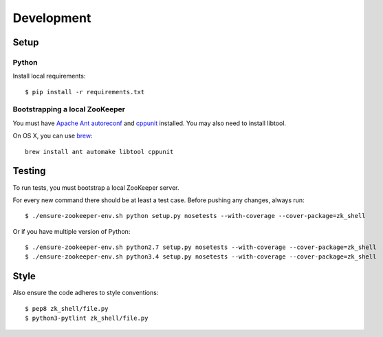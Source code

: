 Development
===========

Setup
-----

Python
~~~~~~

Install local requirements:

::

    $ pip install -r requirements.txt

Bootstrapping a local ZooKeeper
~~~~~~~~~~~~~~~~~~~~~~~~~~~~~~~

You must have `Apache Ant <http://ant.apache.org>`__
`autoreconf <https://www.gnu.org/savannah-checkouts/gnu/autoconf/>`__
and `cppunit <http://sourceforge.net/projects/cppunit/>`__ installed.
You may also need to install libtool.

On OS X, you can use `brew <http://brew.sh>`__:

::

    brew install ant automake libtool cppunit

Testing
-------

To run tests, you must bootstrap a local ZooKeeper server.

For every new command there should be at least a test case. Before
pushing any changes, always run:

::

    $ ./ensure-zookeeper-env.sh python setup.py nosetests --with-coverage --cover-package=zk_shell

Or if you have multiple version of Python:

::

    $ ./ensure-zookeeper-env.sh python2.7 setup.py nosetests --with-coverage --cover-package=zk_shell
    $ ./ensure-zookeeper-env.sh python3.4 setup.py nosetests --with-coverage --cover-package=zk_shell

Style
-----

Also ensure the code adheres to style conventions:

::

    $ pep8 zk_shell/file.py
    $ python3-pytlint zk_shell/file.py

